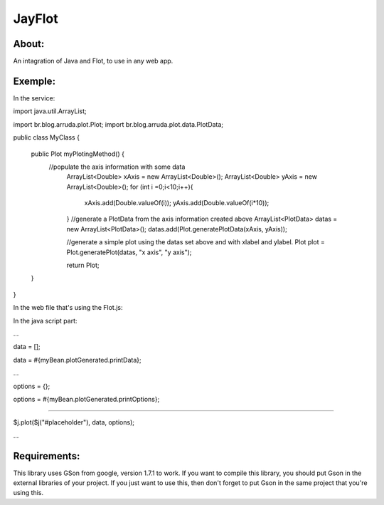 ===================================
JayFlot
===================================

About:
-----------------------------------

An intagration of Java and Flot, to use in any web app.


Exemple:
-----------------------------------
In the service:

import java.util.ArrayList;

import br.blog.arruda.plot.Plot;
import br.blog.arruda.plot.data.PlotData;

public class MyClass {

	public Plot myPlotingMethod() {
	    //populate the axis information with some data
		ArrayList<Double> xAxis = new ArrayList<Double>();
		ArrayList<Double> yAxis = new ArrayList<Double>();
		for (int i =0;i<10;i++){
			xAxis.add(Double.valueOf(i));
			yAxis.add(Double.valueOf(i*10));
		}
		//generate a PlotData from the axis information created above
		ArrayList<PlotData> datas = new ArrayList<PlotData>();
		datas.add(Plot.generatePlotData(xAxis, yAxis));
		
		//generate a simple plot using the datas set above and with xlabel and ylabel.
		Plot plot = Plot.generatePlot(datas, "x axis", "y axis");
		
		return Plot;
	}
}

In the web file that's using the Flot.js:

In the java script part:

...

data = [];

data = #{myBean.plotGenerated.printData};

...

options = {};

options = #{myBean.plotGenerated.printOptions};

....

$j.plot($j("#placeholder"), data, options);

...


Requirements:
-----------------------------------
This library uses GSon from google, version 1.7.1 to work.
If you want to compile this library, you should put Gson in the external libraries of your project.
If you just want to use this, then don't forget to put Gson in the same project that you're using this.
